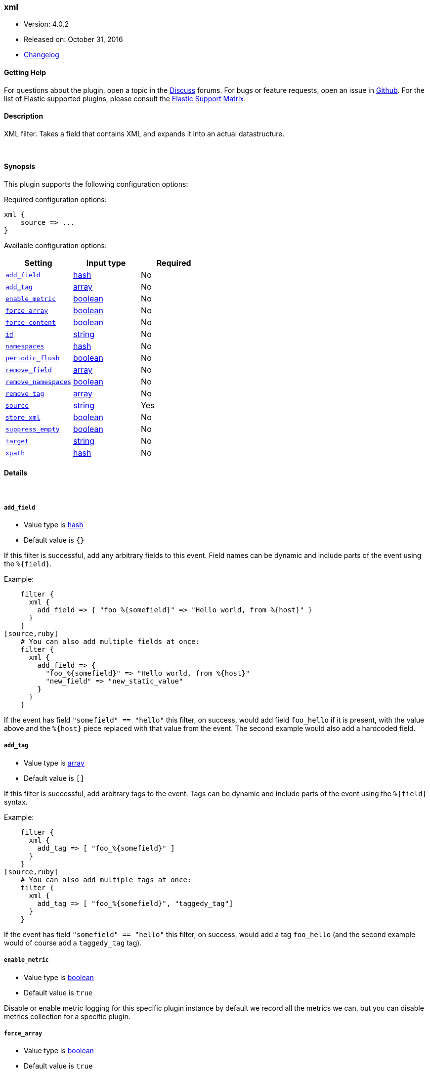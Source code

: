 [[plugins-filters-xml]]
=== xml

* Version: 4.0.2
* Released on: October 31, 2016
* https://github.com/logstash-plugins/logstash-filter-xml/blob/master/CHANGELOG.md#402[Changelog]



==== Getting Help

For questions about the plugin, open a topic in the http://discuss.elastic.co[Discuss] forums. For bugs or feature requests, open an issue in https://github.com/elastic/logstash[Github].
For the list of Elastic supported plugins, please consult the https://www.elastic.co/support/matrix#show_logstash_plugins[Elastic Support Matrix].

==== Description

XML filter. Takes a field that contains XML and expands it into
an actual datastructure.

&nbsp;

==== Synopsis

This plugin supports the following configuration options:

Required configuration options:

[source,json]
--------------------------
xml {
    source => ...
}
--------------------------



Available configuration options:

[cols="<,<,<",options="header",]
|=======================================================================
|Setting |Input type|Required
| <<plugins-filters-xml-add_field>> |<<hash,hash>>|No
| <<plugins-filters-xml-add_tag>> |<<array,array>>|No
| <<plugins-filters-xml-enable_metric>> |<<boolean,boolean>>|No
| <<plugins-filters-xml-force_array>> |<<boolean,boolean>>|No
| <<plugins-filters-xml-force_content>> |<<boolean,boolean>>|No
| <<plugins-filters-xml-id>> |<<string,string>>|No
| <<plugins-filters-xml-namespaces>> |<<hash,hash>>|No
| <<plugins-filters-xml-periodic_flush>> |<<boolean,boolean>>|No
| <<plugins-filters-xml-remove_field>> |<<array,array>>|No
| <<plugins-filters-xml-remove_namespaces>> |<<boolean,boolean>>|No
| <<plugins-filters-xml-remove_tag>> |<<array,array>>|No
| <<plugins-filters-xml-source>> |<<string,string>>|Yes
| <<plugins-filters-xml-store_xml>> |<<boolean,boolean>>|No
| <<plugins-filters-xml-suppress_empty>> |<<boolean,boolean>>|No
| <<plugins-filters-xml-target>> |<<string,string>>|No
| <<plugins-filters-xml-xpath>> |<<hash,hash>>|No
|=======================================================================


==== Details

&nbsp;

[[plugins-filters-xml-add_field]]
===== `add_field` 

  * Value type is <<hash,hash>>
  * Default value is `{}`

If this filter is successful, add any arbitrary fields to this event.
Field names can be dynamic and include parts of the event using the `%{field}`.

Example:
[source,ruby]
    filter {
      xml {
        add_field => { "foo_%{somefield}" => "Hello world, from %{host}" }
      }
    }
[source,ruby]
    # You can also add multiple fields at once:
    filter {
      xml {
        add_field => {
          "foo_%{somefield}" => "Hello world, from %{host}"
          "new_field" => "new_static_value"
        }
      }
    }

If the event has field `"somefield" == "hello"` this filter, on success,
would add field `foo_hello` if it is present, with the
value above and the `%{host}` piece replaced with that value from the
event. The second example would also add a hardcoded field.

[[plugins-filters-xml-add_tag]]
===== `add_tag` 

  * Value type is <<array,array>>
  * Default value is `[]`

If this filter is successful, add arbitrary tags to the event.
Tags can be dynamic and include parts of the event using the `%{field}`
syntax.

Example:
[source,ruby]
    filter {
      xml {
        add_tag => [ "foo_%{somefield}" ]
      }
    }
[source,ruby]
    # You can also add multiple tags at once:
    filter {
      xml {
        add_tag => [ "foo_%{somefield}", "taggedy_tag"]
      }
    }

If the event has field `"somefield" == "hello"` this filter, on success,
would add a tag `foo_hello` (and the second example would of course add a `taggedy_tag` tag).

[[plugins-filters-xml-enable_metric]]
===== `enable_metric` 

  * Value type is <<boolean,boolean>>
  * Default value is `true`

Disable or enable metric logging for this specific plugin instance
by default we record all the metrics we can, but you can disable metrics collection
for a specific plugin.

[[plugins-filters-xml-force_array]]
===== `force_array` 

  * Value type is <<boolean,boolean>>
  * Default value is `true`

By default the filter will force single elements to be arrays. Setting this to 
false will prevent storing single elements in arrays.

[[plugins-filters-xml-force_content]]
===== `force_content` 

  * Value type is <<boolean,boolean>>
  * Default value is `false`

By default the filter will expand attributes differently from content inside
of tags. This option allows you to force text content and attributes to always
parse to a hash value.

[[plugins-filters-xml-id]]
===== `id` 

  * Value type is <<string,string>>
  * There is no default value for this setting.

Add a unique `ID` to the plugin configuration. If no ID is specified, Logstash will generate one. 
It is strongly recommended to set this ID in your configuration. This is particulary useful 
when you have two or more plugins of the same type, for example, if you have 2 grok filters. 
Adding a named ID in this case will help in monitoring Logstash when using the monitoring APIs.

[source,ruby]
---------------------------------------------------------------------------------------------------
output {
 stdout {
   id => "my_plugin_id"
 }
}
---------------------------------------------------------------------------------------------------


[[plugins-filters-xml-namespaces]]
===== `namespaces` 

  * Value type is <<hash,hash>>
  * Default value is `{}`

By default only namespaces declarations on the root element are considered.
This allows to configure all namespace declarations to parse the XML document.

Example:

[source,ruby]
filter {
  xml {
    namespaces => {
      "xsl" => "http://www.w3.org/1999/XSL/Transform"
      "xhtml" => http://www.w3.org/1999/xhtml"
    }
  }
}


[[plugins-filters-xml-periodic_flush]]
===== `periodic_flush` 

  * Value type is <<boolean,boolean>>
  * Default value is `false`

Call the filter flush method at regular interval.
Optional.

[[plugins-filters-xml-remove_field]]
===== `remove_field` 

  * Value type is <<array,array>>
  * Default value is `[]`

If this filter is successful, remove arbitrary fields from this event.
Fields names can be dynamic and include parts of the event using the %{field}
Example:
[source,ruby]
    filter {
      xml {
        remove_field => [ "foo_%{somefield}" ]
      }
    }
[source,ruby]
    # You can also remove multiple fields at once:
    filter {
      xml {
        remove_field => [ "foo_%{somefield}", "my_extraneous_field" ]
      }
    }

If the event has field `"somefield" == "hello"` this filter, on success,
would remove the field with name `foo_hello` if it is present. The second
example would remove an additional, non-dynamic field.

[[plugins-filters-xml-remove_namespaces]]
===== `remove_namespaces` 

  * Value type is <<boolean,boolean>>
  * Default value is `false`

Remove all namespaces from all nodes in the document.
Of course, if the document had nodes with the same names but different namespaces, they will now be ambiguous.

[[plugins-filters-xml-remove_tag]]
===== `remove_tag` 

  * Value type is <<array,array>>
  * Default value is `[]`

If this filter is successful, remove arbitrary tags from the event.
Tags can be dynamic and include parts of the event using the `%{field}`
syntax.

Example:
[source,ruby]
    filter {
      xml {
        remove_tag => [ "foo_%{somefield}" ]
      }
    }
[source,ruby]
    # You can also remove multiple tags at once:
    filter {
      xml {
        remove_tag => [ "foo_%{somefield}", "sad_unwanted_tag"]
      }
    }

If the event has field `"somefield" == "hello"` this filter, on success,
would remove the tag `foo_hello` if it is present. The second example
would remove a sad, unwanted tag as well.

[[plugins-filters-xml-source]]
===== `source` 

  * This is a required setting.
  * Value type is <<string,string>>
  * There is no default value for this setting.

Config for xml to hash is:
[source,ruby]
    source => source_field

For example, if you have the whole XML document in your `message` field:
[source,ruby]
    filter {
      xml {
        source => "message"
      }
    }

The above would parse the XML from the `message` field.

[[plugins-filters-xml-store_xml]]
===== `store_xml` 

  * Value type is <<boolean,boolean>>
  * Default value is `true`

By default the filter will store the whole parsed XML in the destination
field as described above. Setting this to false will prevent that.

[[plugins-filters-xml-suppress_empty]]
===== `suppress_empty` 

  * Value type is <<boolean,boolean>>
  * Default value is `true`

By default, output nothing if the element is empty.
If set to `false`, empty element will result in an empty hash object.

[[plugins-filters-xml-target]]
===== `target` 

  * Value type is <<string,string>>
  * There is no default value for this setting.

Define target for placing the data

For example if you want the data to be put in the `doc` field:
[source,ruby]
    filter {
      xml {
        target => "doc"
      }
    }

XML in the value of the source field will be expanded into a
datastructure in the `target` field.
Note: if the `target` field already exists, it will be overridden.
Required if `store_xml` is true (which is the default).

[[plugins-filters-xml-xpath]]
===== `xpath` 

  * Value type is <<hash,hash>>
  * Default value is `{}`

xpath will additionally select string values (non-strings will be
converted to strings with Ruby's `to_s` function) from parsed XML
(using each source field defined using the method above) and place
those values in the destination fields. Configuration:
[source,ruby]
xpath => [ "xpath-syntax", "destination-field" ]

Values returned by XPath parsing from `xpath-syntax` will be put in the
destination field. Multiple values returned will be pushed onto the
destination field as an array. As such, multiple matches across
multiple source fields will produce duplicate entries in the field.

More on XPath: http://www.w3schools.com/xml/xml_xpath.asp

The XPath functions are particularly powerful:
http://www.w3schools.com/xsl/xsl_functions.asp



